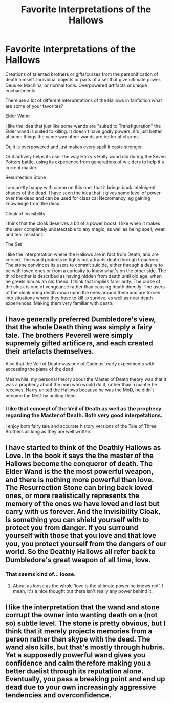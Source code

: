 #+TITLE: Favorite Interpretations of the Hallows

* Favorite Interpretations of the Hallows
:PROPERTIES:
:Author: Kingsonne
:Score: 10
:DateUnix: 1580872026.0
:DateShort: 2020-Feb-05
:FlairText: Discussion
:END:
Creations of talented brothers or gifts/curses from the personification of death himself. Individual objects or parts of a set that give ultimate power. Deus ex Machina, or normal tools. Overpowered artifacts or unique enchantments.

There are a lot of different interpretations of the Hallows in fanfiction what are some of your favorites?

Elder Wand

I like the idea that just like some wands are "suited to Transfiguration" the Elder wand is suited to killing. It doesn't have godly powers, it's just better at some things the same way other wands are better at charms.

Or, it is overpowered and just makes every spell it casts stronger.

Or it actively helps its user the way Harry's Holly wand did during the Seven Potters battle, using its experience from generations of wielders to help it's current master.

Resurrection Stone

I am pretty happy with canon on this one, that it brings back inteloigent shades of the dead. I have seen the idea that it gives some level of power over the dead and can be used for classical Necromancy, eg gaining knowledge from the dead.

Cloak of Invisibility

I think that the cloak deserves a bit of a power boost. I like when it makes the user completely undetectable to any magic, as well as being spell, wear, and tear resistant.

The Set

I like the interpretation where the Hallows are in fact from Death, and are cursed. The wand protects in fights but attracts death through treachery. The stone convinces its users to commit suicide, either through a desire to be with loved ones or from a curiosity to know what's on the other side. The third brother is described as having hidden from death until old age, when he greets him as an old friend. I think that implies familiarity. The curse of the cloak is one of vengeance rather than causing death directly. The users of the cloak bring death down upon the ones around them and are forced into situations where they have to kill to survive, as well as near death experiences. Making them very familiar with death.


** I have generally preferred Dumbledore's view, that the whole Death thing was simply a fairy tale. The brothers Peverell were simply supremely gifted artificers, and each created their artefacts themselves.

Also that the Veil of Death was one of Cadmus' early experiments with accessing the plane of the dead.

Meanwhile, my personal theory about the Master of Death theory was that it was a prophecy about the man who would do it, rather than a mantle he receives. Harry united the Hallows because he was the MoD, he didn't become the MoD by uniting them.
:PROPERTIES:
:Author: Slightly_Too_Heavy
:Score: 8
:DateUnix: 1580873016.0
:DateShort: 2020-Feb-05
:END:

*** I like that concept of the Veil of Death as well as the prophecy regarding the Master of Death. Both very good interpetations.

I enjoy both fairy tale and accurate history versions of the Tale of Three Brothers as long as they are well written.
:PROPERTIES:
:Author: Kingsonne
:Score: 3
:DateUnix: 1580873499.0
:DateShort: 2020-Feb-05
:END:


** I have started to think of the Deathly Hallows as Love. In the book it says the the master of the Hallows become the conqueror of death. The Elder Wand is the the most powerful weapon, and there is nothing more powerful than love. The Resurrection Stone can bring back loved ones, or more realistically represents the memory of the ones we have loved and lost but carry with us forever. And the Invisibility Cloak, is something you can shield yourself with to protect you from danger. If you surround yourself with those that you love and that love you, you protect yourself from the dangers of our world. So the Deathly Hallows all refer back to Dumbledore's great weapon of all time, love.
:PROPERTIES:
:Author: mathteacher22
:Score: 3
:DateUnix: 1580874925.0
:DateShort: 2020-Feb-05
:END:

*** That seems kind of... loose.
:PROPERTIES:
:Author: Slightly_Too_Heavy
:Score: 5
:DateUnix: 1580881893.0
:DateShort: 2020-Feb-05
:END:

**** About as loose as the whole ‘love is the ultimate power he knows not'. I mean, it's a nice thought but there isn't really any power behind it.
:PROPERTIES:
:Author: MachaiArcanum
:Score: 3
:DateUnix: 1580907669.0
:DateShort: 2020-Feb-05
:END:


** I like the interpretation that the wand and stone corrupt the owner into wanting death on a (not so) subtle level. The stone is pretty obvious, but I think that it merely projects memories from a person rather than skype with the dead. The wand also kills, but that's mostly through hubris. Yet a supposedly powerful wand gives you confidence and calm therefore making you a better duelist through its reputation alone. Eventually, you pass a breaking point and end up dead due to your own increasingly aggressive tendencies and overconfidence.
:PROPERTIES:
:Author: Hellstrike
:Score: 3
:DateUnix: 1580901308.0
:DateShort: 2020-Feb-05
:END:
